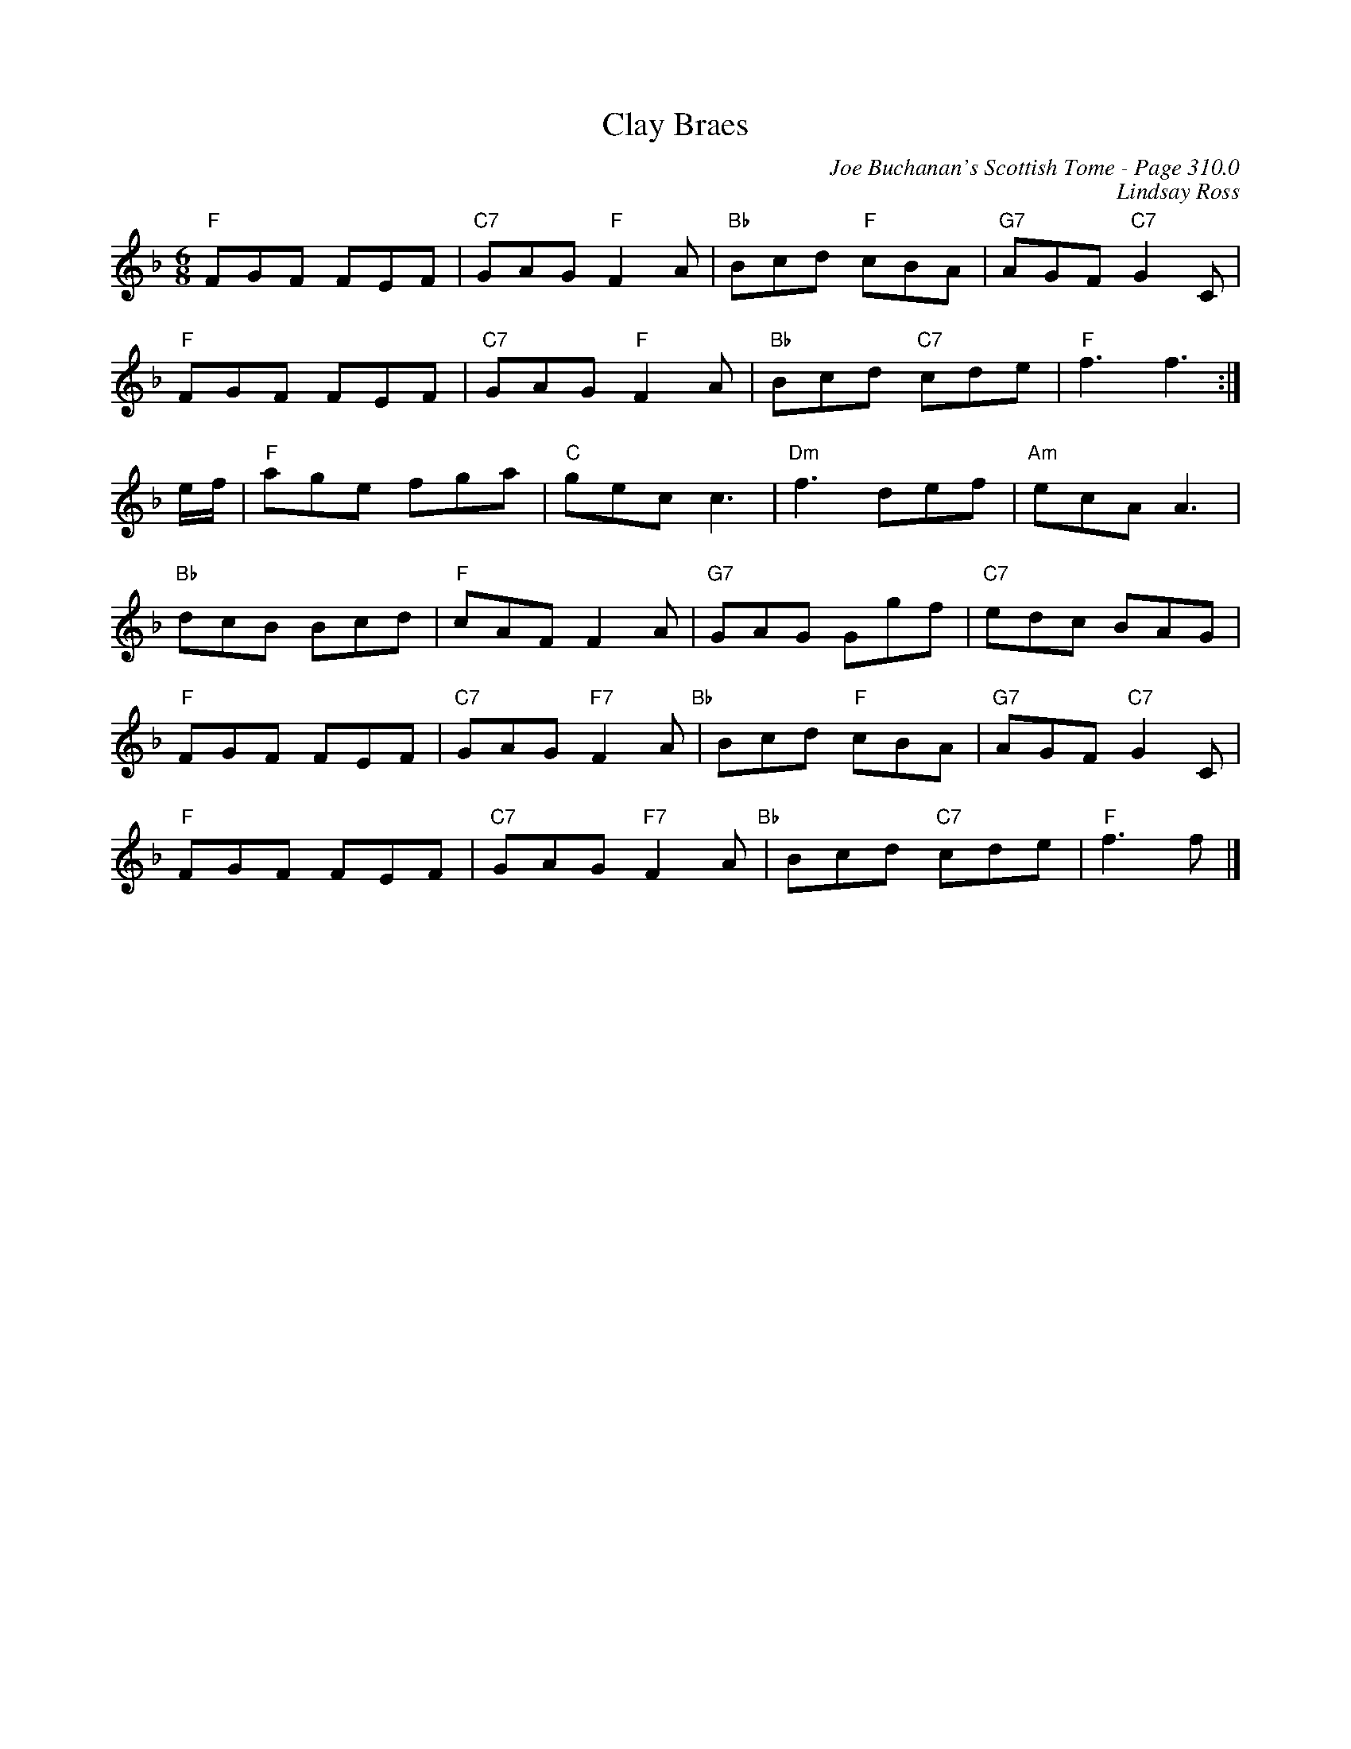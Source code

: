 X:265
T:Clay Braes
C:Joe Buchanan's Scottish Tome - Page 310.0
I:310 0
Z:Carl Allison
C:Lindsay Ross
R:Jig
L:1/8
M:6/8
K:F
"F"FGF FEF | "C7"GAG "F"F2 A | "Bb"Bcd "F"cBA | "G7"AGF "C7"G2 C |
"F"FGF FEF | "C7"GAG "F"F2 A | "Bb"Bcd "C7"cde |"F" f3 f3 :|
e/f/ |"F" age fga |"C"gec c3 |  "Dm"f3 def |"Am"  ecA A3 |
"Bb"dcB Bcd | "F"cAF F2 A | "G7"GAG Ggf | "C7"edc BAG |
"F"FGF FEF |"C7" GAG "F7"F2 A "Bb"| Bcd "F"cBA |"G7" AGF "C7"G2 C |
"F"FGF FEF |"C7" GAG "F7"F2 A "Bb"| Bcd "C7"cde |"F" f3 f |]
